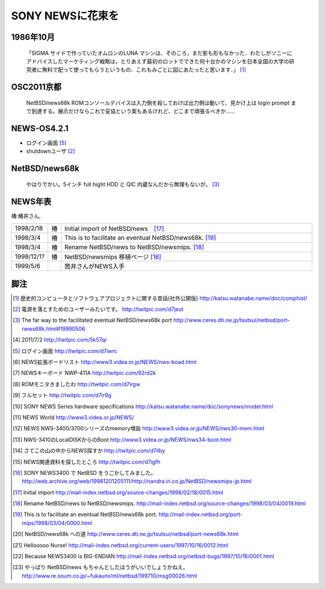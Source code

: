 .. 
 Copyright (c) 2013 Jun Ebihara All rights reserved.
 Redistribution and use in source and binary forms, with or without
 modification, are permitted provided that the following conditions
 are met:
 1. Redistributions of source code must retain the above copyright
    notice, this list of conditions and the following disclaimer.
 2. Redistributions in binary form must reproduce the above copyright
    notice, this list of conditions and the following disclaimer in the
    documentation and/or other materials provided with the distribution.
 THIS SOFTWARE IS PROVIDED BY THE AUTHOR ``AS IS'' AND ANY EXPRESS OR
 IMPLIED WARRANTIES, INCLUDING, BUT NOT LIMITED TO, THE IMPLIED WARRANTIES
 OF MERCHANTABILITY AND FITNESS FOR A PARTICULAR PURPOSE ARE DISCLAIMED.
 IN NO EVENT SHALL THE AUTHOR BE LIABLE FOR ANY DIRECT, INDIRECT,
 INCIDENTAL, SPECIAL, EXEMPLARY, OR CONSEQUENTIAL DAMAGES (INCLUDING, BUT
 NOT LIMITED TO, PROCUREMENT OF SUBSTITUTE GOODS OR SERVICES; LOSS OF USE,
 DATA, OR PROFITS; OR BUSINESS INTERRUPTION) HOWEVER CAUSED AND ON ANY
 THEORY OF LIABILITY, WHETHER IN CONTRACT, STRICT LIABILITY, OR TORT
 (INCLUDING NEGLIGENCE OR OTHERWISE) ARISING IN ANY WAY OUT OF THE USE OF
 THIS SOFTWARE, EVEN IF ADVISED OF THE POSSIBILITY OF SUCH DAMAGE.

SONY NEWSに花束を 
--------------------

1986年10月
""""""""""""
 「SIGMA サイドで作っていたオムロンのLUNA マシンは、そのころ，まだ影も形もなかった．わたしがソニーにアドバイスしたマーケティング戦略は，とりあえず最初のロットでできた何十台かのマシンを日本全国の大学の研究者に無料で配って使ってもらうというもの．これもみごとに図にあたったと思います．」 [1]_


OSC2011京都
"""""""""""""""

 NetBSD/news68k ROMコンソールデバイスは入力側を殺しておけば出力側は動いて、見かけ上は login prompt まで到達する。展示だけならこれで妥協という案もあるけれど、どこまで頑張るべきか…… 

NEWS-OS4.2.1
""""""""""""""""

* ログイン画面 [5]_
* shutdownユーザ [2]_



NetBSD/news68k
""""""""""""""""""""
 やはりでかい。5インチ full hight HDD と QIC 内蔵なんだから無理もないが。 [3]_

NEWS年表　
""""""""""""

椿:椿井さん,

.. csv-table:: 
 :widths: 7 3 60

 1998/2/18,椿 ,Initial import of NetBSD/news　[17]_
 1998/3/4,椿, This is to facilitate an eventual NetBSD/news68k. [19]_
 1998/3/4,椿, Rename NetBSD/news to NetBSD/newsmips.  [18]_
 1998/12/1?,椿,NetBSD/newsmips 移植ページ [16]_
 1999/5/6, , 筒井さんがNEWS入手




脚注
""""""""

.. rubic:: 

.. [1] 歴史的コンピュータとソフトウェアプロジェクトに関する昔話(社外公開版) http://katsu.watanabe.name/doc/comphist/
.. [2] 電源を落とすためのユーザーみたいです。 http://twitpic.com/d7jeut
.. [3] The far way to the facilitated eventual NetBSD/news68k port http://www.ceres.dti.ne.jp/tsutsui/netbsd/port-news68k.html#19990506
.. [4] 2011/7/2 http://twitpic.com/5k57qr
.. [5] ログイン画面 http://twitpic.com/d7iwrc
.. [6] NEWS拡張ボードリスト http://www3.videa.or.jp/NEWS/nws-boad.html
.. [7] NEWSキーボード NWP-411A http://twitpic.com/62rd2k
.. [8] ROMモニタきましたわ http://twitpic.com/d7irgw
.. [9] フルセット http://twitpic.com/d7ir9g
.. [10] SONY NEWS Series hardware specifications http://katsu.watanabe.name/doc/sonynews/model.html
.. [11] NEWS World http://www3.videa.or.jp/NEWS/
.. [12] NEWS NWS-3400/3700シリーズのmemory増設 http://www3.videa.or.jp/NEWS/nws30-mem.html
.. [13] NWS-3410のLocalDISKからのBoot http://www3.videa.or.jp/NEWS/nws34-boot.html
.. [14] さてこの山の中からNEWS探すか http://twitpic.com/d7ilby
.. [15] NEWS関連資料を探したところ http://twitpic.com/d7igfh
.. [16] SONY NEWS3400 で NetBSD をうごかしてみました。 http://web.archive.org/web/19981201205111/http://nandra.iri.co.jp/NetBSD/newsmips-jp.html
.. [17] Initial import http://mail-index.netbsd.org/source-changes/1998/02/18/0015.html
.. [18] Rename NetBSD/news to NetBSD/newsmips. http://mail-index.netbsd.org/source-changes/1998/03/04/0019.html
.. [19] This is to facilitate an eventual NetBSD/news68k port. http://mail-index.netbsd.org/port-mips/1998/03/04/0000.html
.. [20] NetBSD/news68k への道 http://www.ceres.dti.ne.jp/tsutsui/netbsd/port-news68k.html
.. [21] Hellooooo Nurse! http://mail-index.netbsd.org/current-users/1997/10/16/0012.html
.. [22] Because NEWS3400 is BIG-ENDIAN http://mail-index.netbsd.org/netbsd-bugs/1997/10/16/0001.html
.. [23] やっぱり NetBSD/news もちゃんとしたほうがいいでしょうかねえ。 http://www.re.soum.co.jp/~fukaumi/ml/netbsd/199710/msg00026.html

